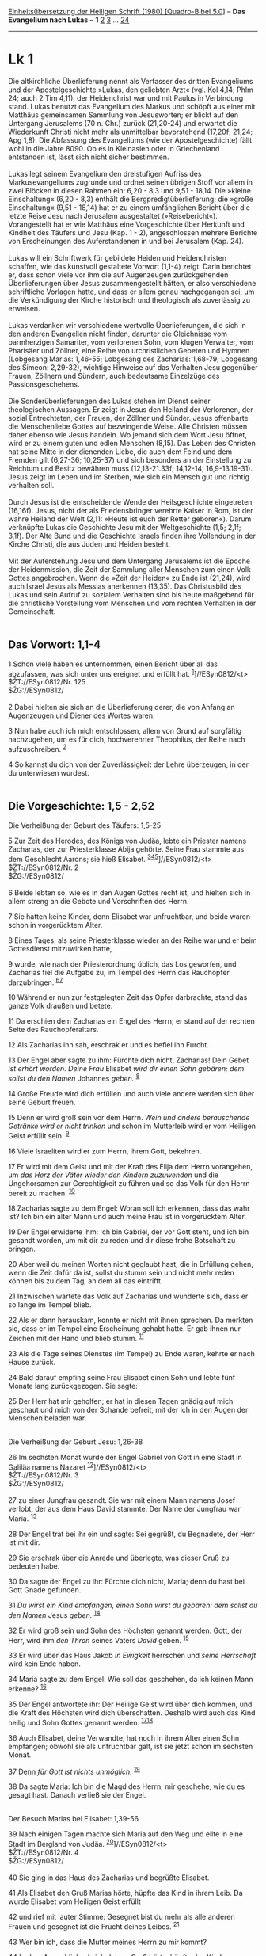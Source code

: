 :PROPERTIES:
:ID:       1764a3da-ae79-4688-97af-acf86ff678ec
:END:
<<navbar>>
[[../index.html][Einheitsübersetzung der Heiligen Schrift (1980)
[Quadro-Bibel 5.0]]] -- *Das Evangelium nach Lukas* -- *1*
[[file:Lk_2.html][2]] [[file:Lk_3.html][3]] ... [[file:Lk_24.html][24]]

--------------

* Lk 1
  :PROPERTIES:
  :CUSTOM_ID: lk-1
  :END:

Die altkirchliche Überlieferung nennt als Verfasser des dritten
Evangeliums und der Apostelgeschichte »Lukas, den geliebten Arzt« (vgl.
Kol 4,14; Phlm 24; auch 2 Tim 4,11), der Heidenchrist war und mit Paulus
in Verbindung stand. Lukas benutzt das Evangelium des Markus und schöpft
aus einer mit Matthäus gemeinsamen Sammlung von Jesusworten; er blickt
auf den Untergang Jerusalems (70 n. Chr.) zurück (21,20-24) und erwartet
die Wiederkunft Christi nicht mehr als unmittelbar bevorstehend (17,20f;
21,24; Apg 1,8). Die Abfassung des Evangeliums (wie der
Apostelgeschichte) fällt wohl in die Jahre 8090. Ob es in Kleinasien
oder in Griechenland entstanden ist, lässt sich nicht sicher
bestimmen.\\
\\
Lukas legt seinem Evangelium den dreistufigen Aufriss des
Markusevangeliums zugrunde und ordnet seinen übrigen Stoff vor allem in
zwei Blöcken in diesen Rahmen ein: 6,20 - 8,3 und 9,51 - 18,14. Die
»kleine Einschaltung« (6,20 - 8,3) enthält die Bergpredigtüberlieferung;
die »große Einschaltung« (9,51 - 18,14) hat er zu einem umfänglichen
Bericht über die letzte Reise Jesu nach Jerusalem ausgestaltet
(»Reisebericht«). Vorangestellt hat er wie Matthäus eine Vorgeschichte
über Herkunft und Kindheit des Täufers und Jesu (Kap. 1 - 2),
angeschlossen mehrere Berichte von Erscheinungen des Auferstandenen in
und bei Jerusalem (Kap. 24).\\
\\
Lukas will ein Schriftwerk für gebildete Heiden und Heidenchristen
schaffen, wie das kunstvoll gestaltete Vorwort (1,1-4) zeigt. Darin
berichtet er, dass schon viele vor ihm die auf Augenzeugen
zurückgehenden Überlieferungen über Jesus zusammengestellt hätten, er
also verschiedene schriftliche Vorlagen hatte, und dass er allem genau
nachgegangen sei, um die Verkündigung der Kirche historisch und
theologisch als zuverlässig zu erweisen.\\
\\
Lukas verdanken wir verschiedene wertvolle Überlieferungen, die sich in
den anderen Evangelien nicht finden, darunter die Gleichnisse vom
barmherzigen Samariter, vom verlorenen Sohn, vom klugen Verwalter, vom
Pharisäer und Zöllner, eine Reihe von urchristlichen Gebeten und Hymnen
(Lobgesang Marias: 1,46-55; Lobgesang des Zacharias: 1,68-79; Lobgesang
des Simeon: 2,29-32), wichtige Hinweise auf das Verhalten Jesu gegenüber
Frauen, Zöllnern und Sündern, auch bedeutsame Einzelzüge des
Passionsgeschehens.\\
\\
Die Sonderüberlieferungen des Lukas stehen im Dienst seiner
theologischen Aussagen. Er zeigt in Jesus den Heiland der Verlorenen,
der sozial Entrechteten, der Frauen, der Zöllner und Sünder. Jesus
offenbarte die Menschenliebe Gottes auf bezwingende Weise. Alle Christen
müssen daher ebenso wie Jesus handeln. Wo jemand sich dem Wort Jesu
öffnet, wird er zu einem guten und edlen Menschen (8,15). Das Leben des
Christen hat seine Mitte in der dienenden Liebe, die auch dem Feind und
dem Fremden gilt (6,27-36; 10,25-37) und sich besonders an der
Einstellung zu Reichtum und Besitz bewähren muss (12,13-21.33f;
14,12-14; 16,9-13.19-31). Jesus zeigt im Leben und im Sterben, wie sich
ein Mensch gut und richtig verhalten soll.\\
\\
Durch Jesus ist die entscheidende Wende der Heilsgeschichte eingetreten
(16,16f). Jesus, nicht der als Friedensbringer verehrte Kaiser in Rom,
ist der wahre Heiland der Welt (2,11: »Heute ist euch der Retter
geboren«). Darum verknüpfte Lukas die Geschichte Jesu mit der
Weltgeschichte (1,5; 2,1f; 3,1f). Der Alte Bund und die Geschichte
Israels finden ihre Vollendung in der Kirche Christi, die aus Juden und
Heiden besteht.\\
\\
Mit der Auferstehung Jesu und dem Untergang Jerusalems ist die Epoche
der Heidenmission, die Zeit der Sammlung aller Menschen zum einen Volk
Gottes angebrochen. Wenn die »Zeit der Heiden« zu Ende ist (21,24), wird
auch Israel Jesus als Messias anerkennen (13,35). Das Christusbild des
Lukas und sein Aufruf zu sozialem Verhalten sind bis heute maßgebend für
die christliche Vorstellung vom Menschen und vom rechten Verhalten in
der Gemeinschaft.\\
\\

<<verses>>

<<v1>>
** Das Vorwort: 1,1-4
   :PROPERTIES:
   :CUSTOM_ID: das-vorwort-11-4
   :END:
1 Schon viele haben es unternommen, einen Bericht über all das
abzufassen, was sich unter uns ereignet und erfüllt hat.
^{[[#fn1][1]]}]//ESyn0812/<t>\\
$ŽT://ESyn0812/Nr. 125\\
$ŽG://ESyn0812/\\
\\

<<v2>>
2 Dabei hielten sie sich an die Überlieferung derer, die von Anfang an
Augenzeugen und Diener des Wortes waren.

<<v3>>
3 Nun habe auch ich mich entschlossen, allem von Grund auf sorgfältig
nachzugehen, um es für dich, hochverehrter Theophilus, der Reihe nach
aufzuschreiben. ^{[[#fn2][2]]}

<<v4>>
4 So kannst du dich von der Zuverlässigkeit der Lehre überzeugen, in der
du unterwiesen wurdest.\\
\\

<<v5>>
** Die Vorgeschichte: 1,5 - 2,52
   :PROPERTIES:
   :CUSTOM_ID: die-vorgeschichte-15---252
   :END:
**** Die Verheißung der Geburt des Täufers: 1,5-25
     :PROPERTIES:
     :CUSTOM_ID: die-verheißung-der-geburt-des-täufers-15-25
     :END:
5 Zur Zeit des Herodes, des Königs von Judäa, lebte ein Priester namens
Zacharias, der zur Priesterklasse Abija gehörte. Seine Frau stammte aus
dem Geschlecht Aarons; sie hieß Elisabet.
^{[[#fn3][3]][[#fn4][4]][[#fn5][5]]}]//ESyn0812/<t>\\
$ŽT://ESyn0812/Nr. 2\\
$ŽG://ESyn0812/\\
\\

<<v6>>
6 Beide lebten so, wie es in den Augen Gottes recht ist, und hielten
sich in allem streng an die Gebote und Vorschriften des Herrn.

<<v7>>
7 Sie hatten keine Kinder, denn Elisabet war unfruchtbar, und beide
waren schon in vorgerücktem Alter.

<<v8>>
8 Eines Tages, als seine Priesterklasse wieder an der Reihe war und er
beim Gottesdienst mitzuwirken hatte,

<<v9>>
9 wurde, wie nach der Priesterordnung üblich, das Los geworfen, und
Zacharias fiel die Aufgabe zu, im Tempel des Herrn das Rauchopfer
darzubringen. ^{[[#fn6][6]][[#fn7][7]]}

<<v10>>
10 Während er nun zur festgelegten Zeit das Opfer darbrachte, stand das
ganze Volk draußen und betete.

<<v11>>
11 Da erschien dem Zacharias ein Engel des Herrn; er stand auf der
rechten Seite des Rauchopferaltars.

<<v12>>
12 Als Zacharias ihn sah, erschrak er und es befiel ihn Furcht.

<<v13>>
13 Der Engel aber sagte zu ihm: Fürchte dich nicht, Zacharias! Dein
Gebet /ist erhört worden. Deine Frau/ Elisabet /wird dir einen Sohn
gebären; dem sollst du den Namen/ Johannes /geben./ ^{[[#fn8][8]]}

<<v14>>
14 Große Freude wird dich erfüllen und auch viele andere werden sich
über seine Geburt freuen.

<<v15>>
15 Denn er wird groß sein vor dem Herrn. /Wein und andere berauschende
Getränke wird er nicht trinken/ und schon im Mutterleib wird er vom
Heiligen Geist erfüllt sein. ^{[[#fn9][9]]}

<<v16>>
16 Viele Israeliten wird er zum Herrn, ihrem Gott, bekehren.

<<v17>>
17 Er wird mit dem Geist und mit der Kraft des Elija dem Herrn
vorangehen, um /das Herz der Väter wieder den Kindern zuzuwenden/ und
die Ungehorsamen zur Gerechtigkeit zu führen und so das Volk für den
Herrn bereit zu machen. ^{[[#fn10][10]]}

<<v18>>
18 Zacharias sagte zu dem Engel: Woran soll ich erkennen, dass das wahr
ist? Ich bin ein alter Mann und auch meine Frau ist in vorgerücktem
Alter.

<<v19>>
19 Der Engel erwiderte ihm: Ich bin Gabriel, der vor Gott steht, und ich
bin gesandt worden, um mit dir zu reden und dir diese frohe Botschaft zu
bringen.

<<v20>>
20 Aber weil du meinen Worten nicht geglaubt hast, die in Erfüllung
gehen, wenn die Zeit dafür da ist, sollst du stumm sein und nicht mehr
reden können bis zu dem Tag, an dem all das eintrifft.

<<v21>>
21 Inzwischen wartete das Volk auf Zacharias und wunderte sich, dass er
so lange im Tempel blieb.

<<v22>>
22 Als er dann herauskam, konnte er nicht mit ihnen sprechen. Da merkten
sie, dass er im Tempel eine Erscheinung gehabt hatte. Er gab ihnen nur
Zeichen mit der Hand und blieb stumm. ^{[[#fn11][11]]}

<<v23>>
23 Als die Tage seines Dienstes (im Tempel) zu Ende waren, kehrte er
nach Hause zurück.

<<v24>>
24 Bald darauf empfing seine Frau Elisabet einen Sohn und lebte fünf
Monate lang zurückgezogen. Sie sagte:

<<v25>>
25 Der Herr hat mir geholfen; er hat in diesen Tagen gnädig auf mich
geschaut und mich von der Schande befreit, mit der ich in den Augen der
Menschen beladen war.\\
\\

<<v26>>
**** Die Verheißung der Geburt Jesu: 1,26-38
     :PROPERTIES:
     :CUSTOM_ID: die-verheißung-der-geburt-jesu-126-38
     :END:
26 Im sechsten Monat wurde der Engel Gabriel von Gott in eine Stadt in
Galiläa namens Nazaret ^{[[#fn12][12]]}]//ESyn0812/<t>\\
$ŽT://ESyn0812/Nr. 3\\
$ŽG://ESyn0812/\\
\\

<<v27>>
27 zu einer Jungfrau gesandt. Sie war mit einem Mann namens Josef
verlobt, der aus dem Haus David stammte. Der Name der Jungfrau war
Maria. ^{[[#fn13][13]]}

<<v28>>
28 Der Engel trat bei ihr ein und sagte: Sei gegrüßt, du Begnadete, der
Herr ist mit dir.

<<v29>>
29 Sie erschrak über die Anrede und überlegte, was dieser Gruß zu
bedeuten habe.

<<v30>>
30 Da sagte der Engel zu ihr: Fürchte dich nicht, Maria; denn du hast
bei Gott Gnade gefunden.

<<v31>>
31 /Du wirst ein Kind empfangen, einen Sohn wirst du gebären: dem sollst
du den Namen/ Jesus /geben./ ^{[[#fn14][14]]}

<<v32>>
32 Er wird groß sein und Sohn des Höchsten genannt werden. Gott, der
Herr, wird ihm /den Thron/ seines Vaters /David/ geben. ^{[[#fn15][15]]}

<<v33>>
33 Er wird über das Haus Jakob /in Ewigkeit/ herrschen und /seine
Herrschaft/ wird kein Ende haben.

<<v34>>
34 Maria sagte zu dem Engel: Wie soll das geschehen, da ich keinen Mann
erkenne? ^{[[#fn16][16]]}

<<v35>>
35 Der Engel antwortete ihr: Der Heilige Geist wird über dich kommen,
und die Kraft des Höchsten wird dich überschatten. Deshalb wird auch das
Kind heilig und Sohn Gottes genannt werden.
^{[[#fn17][17]][[#fn18][18]]}

<<v36>>
36 Auch Elisabet, deine Verwandte, hat noch in ihrem Alter einen Sohn
empfangen; obwohl sie als unfruchtbar galt, ist sie jetzt schon im
sechsten Monat.

<<v37>>
37 Denn /für Gott ist nichts unmöglich./ ^{[[#fn19][19]]}

<<v38>>
38 Da sagte Maria: Ich bin die Magd des Herrn; mir geschehe, wie du es
gesagt hast. Danach verließ sie der Engel.\\
\\

<<v39>>
**** Der Besuch Marias bei Elisabet: 1,39-56
     :PROPERTIES:
     :CUSTOM_ID: der-besuch-marias-bei-elisabet-139-56
     :END:
39 Nach einigen Tagen machte sich Maria auf den Weg und eilte in eine
Stadt im Bergland von Judäa. ^{[[#fn20][20]]}]//ESyn0812/<t>\\
$ŽT://ESyn0812/Nr. 4\\
$ŽG://ESyn0812/\\
\\

<<v40>>
40 Sie ging in das Haus des Zacharias und begrüßte Elisabet.

<<v41>>
41 Als Elisabet den Gruß Marias hörte, hüpfte das Kind in ihrem Leib. Da
wurde Elisabet vom Heiligen Geist erfüllt

<<v42>>
42 und rief mit lauter Stimme: Gesegnet bist du mehr als alle anderen
Frauen und gesegnet ist die Frucht deines Leibes. ^{[[#fn21][21]]}

<<v43>>
43 Wer bin ich, dass die Mutter meines Herrn zu mir kommt?

<<v44>>
44 In dem Augenblick, als ich deinen Gruß hörte, hüpfte das Kind vor
Freude in meinem Leib.

<<v45>>
45 Selig ist die, die geglaubt hat, dass sich erfüllt, was der Herr ihr
sagen ließ.\\
\\

<<v46>>
46 Da sagte Maria: /Meine Seele/ preist die Größe /des Herrn,/ /
^{[[#fn22][22]][[#fn23][23]]}\\
\\

<<v47>>
47 und mein Geist /jubelt über Gott, meinen Retter./ ^{[[#fn24][24]]}\\
\\

<<v48>>
48 Denn /auf die Niedrigkeit seiner Magd hat er geschaut./ /\\
 Siehe, von nun an /preisen mich selig/ alle Geschlechter.
^{[[#fn25][25]]}\\
\\

<<v49>>
49 Denn der Mächtige /hat Großes/ an mir /getan/ /\\
 und /sein Name ist heilig./ ^{[[#fn26][26]]}\\
\\

<<v50>>
50 /Er erbarmt sich/ von Geschlecht zu Geschlecht /\\
 /über alle, die ihn fürchten./ ^{[[#fn27][27]]}\\
\\

<<v51>>
51 Er vollbringt /mit seinem Arm/ machtvolle Taten: /\\
 /Er zerstreut, die/ im Herzen /voll Hochmut sind;/ ^{[[#fn28][28]]}\\
\\

<<v52>>
52 /er stürzt die Mächtigen/ vom Thron /\\
 und /erhöht die Niedrigen./ ^{[[#fn29][29]]}\\
\\

<<v53>>
53 /Die Hungernden beschenkt er mit seinen Gaben/ /\\
 und lässt die Reichen leer ausgehen. ^{[[#fn30][30]]}\\
\\

<<v54>>
54 /Er nimmt sich seines Knechtes Israel an/ /\\
 /und denkt an sein Erbarmen,/ ^{[[#fn31][31]]}\\
\\

<<v55>>
55 /das er unsern Vätern/ verheißen hat, /\\
 /Abraham und seinen Nachkommen/ auf ewig. ^{[[#fn32][32]]}

<<v56>>
56 Und Maria blieb etwa drei Monate bei ihr; dann kehrte sie nach Hause
zurück.\\
\\

<<v57>>
**** Die Geburt des Täufers: 1,57-80
     :PROPERTIES:
     :CUSTOM_ID: die-geburt-des-täufers-157-80
     :END:
57 Für Elisabet kam die Zeit der Niederkunft und sie brachte einen Sohn
zur Welt. ^{[[#fn33][33]]}]//ESyn0812/<t>\\
$ŽT://ESyn0812/Nr. 5\\
$ŽG://ESyn0812/\\
\\

<<v58>>
58 Ihre Nachbarn und Verwandten hörten, welch großes Erbarmen der Herr
ihr erwiesen hatte, und freuten sich mit ihr.

<<v59>>
59 Am achten Tag kamen sie zur Beschneidung des Kindes und wollten ihm
den Namen seines Vaters Zacharias geben. ^{[[#fn34][34]]}

<<v60>>
60 Seine Mutter aber widersprach ihnen und sagte: Nein, er soll Johannes
heißen. ^{[[#fn35][35]]}

<<v61>>
61 Sie antworteten ihr: Es gibt doch niemand in deiner Verwandtschaft,
der so heißt.

<<v62>>
62 Da fragten sie seinen Vater durch Zeichen, welchen Namen das Kind
haben solle.

<<v63>>
63 Er verlangte ein Schreibtäfelchen und schrieb zum Erstaunen aller
darauf: Sein Name ist Johannes.

<<v64>>
64 Im gleichen Augenblick konnte er Mund und Zunge wieder gebrauchen,
und er redete und pries Gott.

<<v65>>
65 Und alle, die in jener Gegend wohnten, erschraken und man sprach von
all diesen Dingen im ganzen Bergland von Judäa.

<<v66>>
66 Alle, die davon hörten, machten sich Gedanken darüber und sagten: Was
wird wohl aus diesem Kind werden? Denn es war deutlich, dass die Hand
des Herrn mit ihm war.

<<v67>>
67 Sein Vater Zacharias wurde vom Heiligen Geist erfüllt und begann
prophetisch zu reden:\\
\\

<<v68>>
68 /Gepriesen sei der Herr, der Gott Israels!/ /\\
 Denn er hat /sein Volk/ besucht und /ihm Erlösung geschaffen;/
^{[[#fn36][36]][[#fn37][37]]}\\
\\

<<v69>>
69 er hat uns /einen starken Retter/ erweckt /\\
 im Hause seines Knechtes /David./ ^{[[#fn38][38]]}\\
\\

<<v70>>
70 So hat er verheißen von alters her /\\
 durch den Mund seiner heiligen Propheten. ^{[[#fn39][39]]}\\
\\

<<v71>>
71 Er hat uns /errettet vor unseren Feinden/ /\\
 /und aus der Hand/ aller, /die uns hassen;/ ^{[[#fn40][40]]}\\
\\

<<v72>>
72 er hat /das Erbarmen mit den Vätern/ an uns vollendet /\\
 und /an seinen/ heiligen Bund /gedacht,/ ^{[[#fn41][41]]}\\
\\

<<v73>>
73 /an den Eid, den er/ unserm Vater /Abraham geschworen hat;/ /
^{[[#fn42][42]]}\\
\\

<<v74>>
74 er hat uns geschenkt, dass wir, aus Feindeshand befreit, /\\
 ihm furchtlos dienen\\
\\

<<v75>>
75 in Heiligkeit und Gerechtigkeit /\\
 vor seinem Angesicht all unsre Tage.\\
\\

<<v76>>
76 Und du, Kind, wirst Prophet des Höchsten heißen; /\\
 denn du wirst /dem Herrn/ vorangehen und ihm /den Weg bereiten./
^{[[#fn43][43]]}\\
\\

<<v77>>
77 Du wirst sein Volk mit der Erfahrung des Heils beschenken /\\
 in der Vergebung der Sünden.\\
\\

<<v78>>
78 Durch die barmherzige Liebe unseres Gottes /\\
 wird uns besuchen das aufstrahlende Licht aus der Höhe,
^{[[#fn44][44]][[#fn45][45]]}\\
\\

<<v79>>
79 um /allen/ zu leuchten, /die in Finsternis sitzen und im Schatten des
Todes,/ /\\
 und unsre Schritte zu lenken /auf den Weg des Friedens./
^{[[#fn46][46]]}

<<v80>>
80 Das Kind wuchs heran und sein Geist wurde stark. Und Johannes lebte
in der Wüste bis zu dem Tag, an dem er den Auftrag erhielt, in Israel
aufzutreten.\\
\\

^{[[#fnm1][1]]} ℘ ⇨Esyn: Synopse Nr. 125

^{[[#fnm2][2]]} Der «hochverehrte Theophilus», ein vornehmer
Heidenchrist, wird nur hier und Apg 1,1 erwähnt.

^{[[#fnm3][3]]} ℘ 1 Chr 24,10

^{[[#fnm4][4]]} 1,5 - 2,52: In den beiden ersten Kapiteln hat Lukas
neben alten christlichen Überlieferungen auch Traditionen der
Johannesjünger übernommen. Johannes dem Täufer stellt er Jesus als den
Größeren, den Messias, den Sohn des Allerhöchsten gegenüber. - Die
Hymnen enthalten altes liturgisches Überlieferungsgut (1,46-55; 1,68-79;
2,29-32). 5 Herodes der Große herrschte als Vasallenkönig der Römer von
40 bis 4 v. Chr. über Palästina. Die Gruppe Abija war die achte
Dienstklasse oder Wochenabteilung der 24 priesterlichen Dienstordnungen
(vgl. 1 Chr 24,10), die zwei- bis dreimal jährlich je eine Woche im
Tempel Dienst taten. Die einzelnen Dienste bestimmte das Los.

^{[[#fnm5][5]]} ℘ ⇨Esyn: Synopse Nr. 2

^{[[#fnm6][6]]} ℘ Ex 30,7f

^{[[#fnm7][7]]} Das Rauchopfer im Heiligtum eröffnete den Opferdienst am
Morgen; das Brandopfer am Nachmittag (gegen 3 Uhr) schloss ihn ab.

^{[[#fnm8][8]]} ℘ Gen 17,19f; Lk 1,60

^{[[#fnm9][9]]} ℘ Num 6,3; Ri 13,4; Lk 7,33

^{[[#fnm10][10]]} ℘ Mt 17,10-13; Mal 3,23f

^{[[#fnm11][11]]} Am Schluss des Opferdienstes wurde das Volk vom
Priester gesegnet.

^{[[#fnm12][12]]} ℘ ⇨Esyn: Synopse Nr. 3

^{[[#fnm13][13]]} ℘ Mt 1,16

^{[[#fnm14][14]]} ℘ Jes 7,14; Gen 17,19; Mt 1,21-23

^{[[#fnm15][15]]} ℘ (32f) 2 Sam 7,13; Jes 9,6

^{[[#fnm16][16]]} Zu «erkennen» vgl. die Anmerkung zu Mt 1,25.

^{[[#fnm17][17]]} ℘ Mt 1,18-20

^{[[#fnm18][18]]} Andere Übersetzungsmöglichkeit: Deshalb wird auch das
Heilige, das geboren wird, Sohn Gottes genannt werden.

^{[[#fnm19][19]]} ℘ Gen 18,14; Ijob 42,2; Mt 19,26; Mk 10,27; Lk 18,27

^{[[#fnm20][20]]} ℘ ⇨Esyn: Synopse Nr. 4

^{[[#fnm21][21]]} ℘ Jdt 13,18

^{[[#fnm22][22]]} ℘ (46-55) 1 Sam 2,1-10

^{[[#fnm23][23]]} 46-55: Die obige Fassung ist für die Liturgie
vorgesehen. Daneben hat die ökumenische Kommission auch den folgenden
Text erarbeitet: 46: Meine Seele preist voll Freude den Herrn, 47: mein
Geist ist voll Jubel über Gott, meinen Retter. 48: Denn er hat gnädig
auf seine arme Magd geschaut. / Von nun an preisen alle Geschlechter
mich glücklich. 49: Denn der Mächtige hat an mir Großes getan; sein Name
ist heilig. 50: Er schenkt sein Erbarmen von Geschlecht zu Geschlecht /
allen, die ihn fürchten und ehren. 51: Sein starker Arm vollbringt
gewaltige Taten: / Er macht die Pläne der Stolzen zunichte; 52: er
stürzt die Mächtigen vom Thron / und bringt die Armen zu Ehren; 53: er
beschenkt mit seinen Gaben die Hungrigen, / die Reichen aber schickt er
mit leeren Händen fort. 54/55: Er nimmt sich gnädig seines Knechtes
Israel an, / denn er denkt an das Erbarmen, das er unseren Vätern
verheißen hat, / Abraham und seinen Nachkommen, für ewige Zeiten.

^{[[#fnm24][24]]} ℘ Hab 3,18

^{[[#fnm25][25]]} ℘ 1 Sam 1,11; Gen 30,13

^{[[#fnm26][26]]} ℘ Dtn 10,21; Ps 111,9

^{[[#fnm27][27]]} ℘ Ps 103,13.17

^{[[#fnm28][28]]} ℘ Ps 89,11

^{[[#fnm29][29]]} ℘ Ez 21,31; Ps 147,6; Ijob 5,11; 12,19

^{[[#fnm30][30]]} ℘ Ps 107,9; 34,11

^{[[#fnm31][31]]} ℘ Jes 41,8f; Ps 98,3

^{[[#fnm32][32]]} ℘ Mi 7,20; 2 Sam 22,51; Gen 17,7

^{[[#fnm33][33]]} ℘ ⇨Esyn: Synopse Nr. 5

^{[[#fnm34][34]]} ℘ Gen 17,12

^{[[#fnm35][35]]} ℘ 1,13

^{[[#fnm36][36]]} ℘ Ps 41,14; 72,18; 106,48; Lk 7,16; 24,21; Ps 111,9

^{[[#fnm37][37]]} 68-79: Die obige Fassung ist für die Liturgie
vorgesehen. Daneben hat die ökumenische Kommission auch den folgenden
Text erarbeitet: 68: Gepriesen sei der Herr, der Gott Israels! / Denn in
seiner Gnade ist er gekommen, um sein Volk zu erlösen. 69: Er hat uns
einen mächtigen Retter gesandt / aus dem Haus seines Knechtes David. 70:
So hat er durch seine heiligen Propheten verheißen / schon seit uralten
Zeiten: 71: Er werde uns vor unseren Feinden retten / und vor allen, die
uns mit ihrem Hass verfolgen; 72: er werde sich unserer Väter erbarmen /
und sich an seinen heiligen Bund erinnern, 73: an den Eid, den er
unserem Vater Abraham geschworen hat: 74: er werde uns aus der Gewalt
unserer Feinde befreien, / damit wir ihm furchtlos dienen 75: und heilig
und gerecht vor ihm leben all unsre Tage. 76: Du aber, Kind, wirst ein
Prophet des Höchsten sein, / denn du wirst dem Herrn vorangehen und ihm
den Weg bereiten. 77: Du wirst seinem Volk die Einsicht schenken, / dass
es gerettet wird durch die Vergebung der Sünden; 78: denn unser Gott ist
reich an Erbarmen, / darum kommt zu uns das strahlende Licht aus der
Höhe. 79: Es wird allen leuchten, die in Finsternis sitzen und im Dunkel
des Todes; / es wird unsere Schritte auf den Weg des Friedens lenken.

^{[[#fnm38][38]]} ℘ 1 Sam 2,10; Ps 18,3; 132,17

^{[[#fnm39][39]]} ℘ Röm 1,2; Offb 10,7

^{[[#fnm40][40]]} ℘ Ps 106,10

^{[[#fnm41][41]]} ℘ Ps 106,45; Ps 105,8; Ex 2,24; Lev 26,42

^{[[#fnm42][42]]} ℘ Gen 22,16f; Jer 11,5; Mi 7,20

^{[[#fnm43][43]]} ℘ 7,27; Mt 11,10; Mk 1,2; Mal 3,1; Ex 23,20

^{[[#fnm44][44]]} ℘ Jes 60,1f; Sach 6,12 G; Mal 3,20

^{[[#fnm45][45]]} Statt «wird uns besuchen» haben einige Textzeugen: hat
uns besucht. - Das aufstrahlende Licht, wörtlich: der Aufgang.

^{[[#fnm46][46]]} ℘ Jes 9,1; 42,7; Ps 107,10; Mt 4,16; Jes 59,8; Röm
3,17
